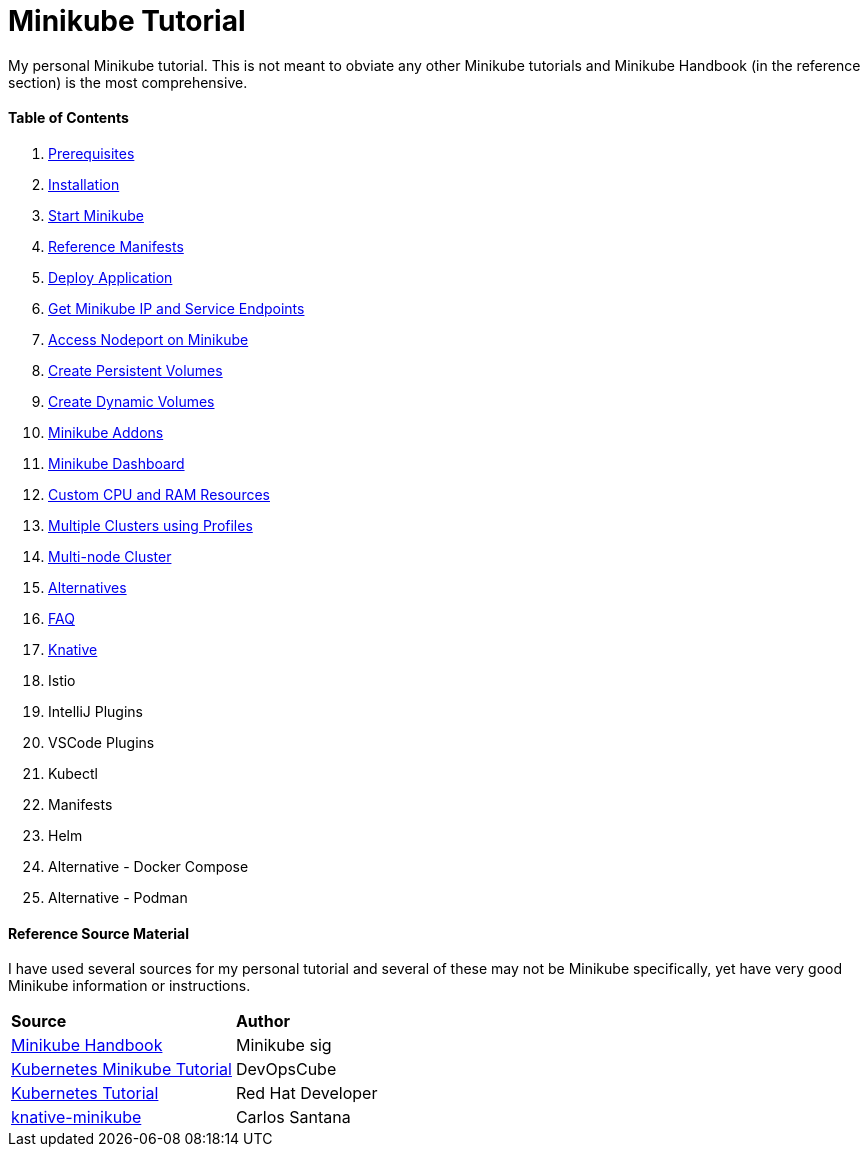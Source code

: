 = Minikube Tutorial
:docinfo: shared
:!toc:

My personal Minikube tutorial.  This is not meant to obviate any other Minikube
tutorials and Minikube Handbook (in the reference section) is the most comprehensive.

[discrete]
==== Table of Contents
====
<1> link:./01-prerequisites.adoc[Prerequisites]
<2> link:./02-installation.adoc[Installation]
<3> link:./03-start-minikube.adoc[Start Minikube]
<4> link:./manifests/README.adoc[Reference Manifests]
<5> link:./05-deploy-application.adoc[Deploy Application]
<6> link:./06-get-minikube-ip-and-service-endpoints.adoc[Get Minikube IP and Service Endpoints]
<7> link:./07-nodeport.adoc[Access Nodeport on Minikube]
<8> link:./08-create-persistent-volume.adoc[Create Persistent Volumes]
<9> link:./09-dynamic-volumes.adoc[Create Dynamic Volumes]
<10> link:./10-minikube-addons.adoc[Minikube Addons]
<11> link:./11-minikube-dashboard.adoc[Minikube Dashboard]
<12> link:./12-custom-cpu-and-ram.adoc[Custom CPU and RAM Resources]
<13> link:./13-minikube-multi-cluster-profiles.adoc[Multiple Clusters using Profiles]
<14> link:./14-multi-node-minikube-cluster.adoc[Multi-node Cluster]
<15> link:./15-minikube-alternatives.adoc[Alternatives]
<16> link:./16-minikube-faq.adoc[FAQ]
<17> link:./knative/00-install-knative-minikube.adoc[Knative]
<18> Istio
<19> IntelliJ Plugins
<20> VSCode Plugins
<21> Kubectl
<22> Manifests
<23> Helm
<24> Alternative - Docker Compose
<25> Alternative - Podman
====

[discrete]
==== Reference Source Material
I have used several sources for my personal tutorial and several of these may not be Minikube specifically, yet have very good Minikube information or instructions.

[.stripes-even, %header, cols="1, 1"]
|===
| *Source* | *Author*
|https://minikube.sigs.k8s.io/docs/handbook/[Minikube Handbook]
|Minikube sig
|https://devopscube.com/kubernetes-minikube-tutorial/[Kubernetes Minikube Tutorial]
|DevOpsCube
|https://redhat-scholars.github.io/kubernetes-tutorial/kubernetes-tutorial/installation.html[Kubernetes Tutorial]
|Red Hat Developer
|https://github.com/csantanapr/knative-minikube[knative-minikube]
|Carlos Santana
|===

